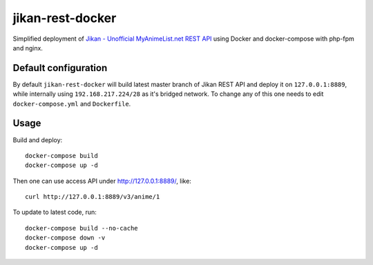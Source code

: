 jikan-rest-docker
=================

Simplified deployment of  `Jikan - Unofficial MyAnimeList.net REST API <https://github.com/jikan-me/jikan-rest>`_ using Docker and docker-compose with php-fpm and nginx.

Default configuration
---------------------
By default ``jikan-rest-docker`` will build latest master branch of Jikan REST API and deploy it on ``127.0.0.1:8889``, while internally using ``192.168.217.224/28`` as it's bridged network. To change any of this one needs to edit ``docker-compose.yml`` and ``Dockerfile``.

Usage
-----

Build and deploy::

  docker-compose build
  docker-compose up -d

Then one can use access API under http://127.0.0.1:8889/, like::

  curl http://127.0.0.1:8889/v3/anime/1

To update to latest code, run::

  docker-compose build --no-cache
  docker-compose down -v
  docker-compose up -d

